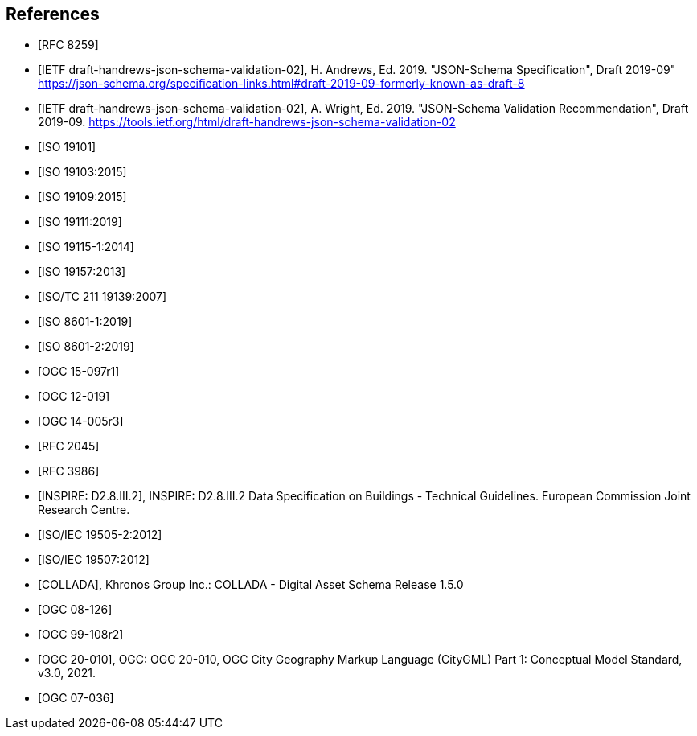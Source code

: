 [bibliography]
== References

* [[[json2017,RFC 8259]]]

* [[[jsonschema2019,IETF draft-handrews-json-schema-validation-02]]], H. Andrews, Ed. 2019. "JSON-Schema Specification", Draft 2019-09" https://json-schema.org/specification-links.html#draft-2019-09-formerly-known-as-draft-8

* [[[jsonschemavalidation2019,IETF draft-handrews-json-schema-validation-02]]], A. Wright, Ed. 2019. "JSON-Schema Validation Recommendation", Draft 2019-09. https://tools.ietf.org/html/draft-handrews-json-schema-validation-02

* [[[iso19101, ISO 19101]]]

* [[[iso19103,ISO 19103:2015]]]

* [[[iso19109,ISO 19109:2015]]]

* [[[iso19111,ISO 19111:2019]]]

* [[[iso19115,ISO 19115-1:2014]]]

* [[[iso19157,ISO 19157:2013]]]

* [[[iso19139,ISO/TC 211 19139:2007]]]

* [[[iso86011,ISO 8601-1:2019]]]

* [[[iso86012,ISO 8601-2:2019]]]

* [[[ogc15097,OGC 15-097r1]]]

* [[[ogc12019,OGC 12-019]]]

* [[[ogc14005,OGC 14-005r3]]]

* [[[rfc2045,RFC 2045]]]

* [[[rfc3986,RFC 3986]]]

* [[[inspirebu,INSPIRE: D2.8.III.2]]], INSPIRE: D2.8.III.2 Data Specification on Buildings - Technical Guidelines. European Commission Joint Research Centre.

* [[[iso19505,ISO/IEC 19505-2:2012]]]

* [[[iso19507,ISO/IEC 19507:2012]]]

* [[[collada,COLLADA]]], Khronos Group Inc.: COLLADA - Digital Asset Schema Release 1.5.0

* [[[topic5,OGC 08-126]]]

* [[[topic8,OGC 99-108r2]]]

* [[[ogc20-010, OGC 20-010]]], OGC: OGC 20-010, OGC City Geography Markup Language (CityGML) Part 1: Conceptual Model Standard, v3.0, 2021.

* [[[ogc07-036, OGC 07-036]]]
